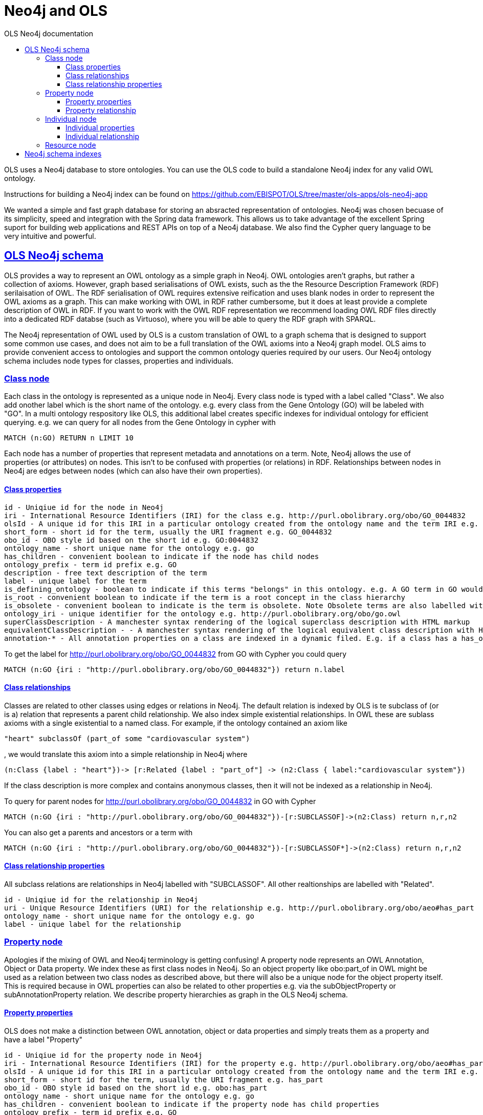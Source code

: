 = Neo4j and OLS
:doctype: book
:toc: left
:toc-title: OLS Neo4j documentation
:sectanchors:
:sectlinks:
:toclevels: 4
:source-highlighter: highlightjs

OLS uses a Neo4j database to store ontologies. You can use the OLS code to build a standalone Neo4j index for any valid OWL ontology.

Instructions for building a Neo4j index can be found on https://github.com/EBISPOT/OLS/tree/master/ols-apps/ols-neo4j-app

We wanted a simple and fast graph database for storing an absracted representation of ontologies. Neo4j was chosen becuase of its simplicity, speed and integration with the Spring data framework. This allows us to take advantage of the excellent Spring suport for building web applications and REST APIs on top of a Neo4j database. We also find the Cypher query language to be very
intuitive and powerful.

== OLS Neo4j schema

OLS provides a way to represent an OWL ontology as a simple graph in Neo4j. OWL ontologies aren't graphs, but rather a collection of axioms. However, graph based serialisations of OWL exists, such as the the Resource Description Framework (RDF) serilaisation of OWL. The RDF serialisation of OWL requires extensive reification and uses blank nodes in order to represent the OWL axioms as a graph. This can make working with OWL in RDF rather cumbersome, but it does at least provide a complete description of OWL in RDF. If you want to work with the OWL RDF representation we recommend loading OWL RDF files directly into a dedicated RDF databse (such as Virtuoso), where you will be able to query the RDF graph with SPARQL.

The Neo4j representation of OWL used by OLS is a custom translation of OWL to a graph schema that is designed to support some common use cases, and does not aim to be a full translation of the OWL axioms into a Neo4j graph model. OLS aims to provide convenient access to ontologies and support the common ontology queries required by our users. Our Neo4j ontology schema includes node types for classes, properties and individuals.


=== Class node

Each class in the ontology is represented as a unique node in Neo4j. Every class node is typed with a label called "Class". We also add onother label which is the short name of the ontology. e.g. every class from the Gene Ontology (GO) will be labeled with "GO". In a multi ontology respository like OLS, this additional label creates specific indexes for individual ontology for efficient querying. e.g. we can query for all nodes from the Gene Ontology in cypher with

```
MATCH (n:GO) RETURN n LIMIT 10
```

Each node has a number of properties that represent metadata and annotations on a term. Note, Neo4j allows the use of properties (or attributes) on nodes. This isn't to be confused with properties (or relations) in RDF. Relationships between nodes in Neo4j are edges between nodes (which can also have their own properties).

==== Class properties

```
id - Uniqiue id for the node in Neo4j
iri - International Resource Identifiers (IRI) for the class e.g. http://purl.obolibrary.org/obo/GO_0044832
olsId - A unique id for this IRI in a particular ontology created from the ontology name and the term IRI e.g. go:http://purl.obolibrary.org/obo/GO_0044832
short_form - short id for the term, usually the URI fragment e.g. GO_0044832
obo_id - OBO style id based on the short id e.g. GO:0044832
ontology_name - short unique name for the ontology e.g. go
has_children - convenient boolean to indicate if the node has child nodes
ontology_prefix - term id prefix e.g. GO
description - free text description of the term
label - unique label for the term
is_defining_ontology - boolean to indicate if this terms "belongs" in this ontology. e.g. A GO term in GO would be true, a PATO term in GO would be false
is_root - convenient boolean to indicate if the term is a root concept in the class hierarchy
is_obsolete - convenient boolean to indicate is the term is obsolete. Note Obsolete terms are also labelled with "Obsolete" in the Neo4j index
ontology_iri - unique identifier for the ontology e.g. http://purl.obolibrary.org/obo/go.owl
superClassDescription - A manchester syntax rendering of the logical superclass description with HTML markup
equivalentClassDescription - - A manchester syntax rendering of the logical equivalent class description with HTML markup
annotation-* - All annotation properties on a class are indexed in a dynamic filed. E.g. if a class has a has_obo_namespace annotation, in Neo4j this would be a property called annotation-has_obo_namespace
```

To get the label for http://purl.obolibrary.org/obo/GO_0044832 from GO with Cypher you could query

```
MATCH (n:GO {iri : "http://purl.obolibrary.org/obo/GO_0044832"}) return n.label
```

==== Class relationships

Classes are related to other classes using edges or relations in Neo4j. The default relation is indexed by OLS is te subclass of (or is a) relation that represents a parent child relationship. We also index simple existential relationships. In OWL these are sublass axioms with a single existential to a named class. For example, if the ontology contained an axiom like
```
"heart" subclassOf (part_of some "cardiovascular system")
```

, we would translate this axiom into a simple relationship in Neo4j where

```
(n:Class {label : "heart"})-> [r:Related {label : "part_of"] -> (n2:Class { label:"cardiovascular system"})
```

If the class description is more complex and contains anonymous classes, then it will not be indexed as a relationship in Neo4j.

To query for parent nodes for http://purl.obolibrary.org/obo/GO_0044832 in GO with Cypher

```
MATCH (n:GO {iri : "http://purl.obolibrary.org/obo/GO_0044832"})-[r:SUBCLASSOF]->(n2:Class) return n,r,n2
```

You can also get a parents and ancestors or a term with

```
MATCH (n:GO {iri : "http://purl.obolibrary.org/obo/GO_0044832"})-[r:SUBCLASSOF*]->(n2:Class) return n,r,n2
```

==== Class relationship properties

All subclass relations are relationships in Neo4j labelled with "SUBCLASSOF". All other realtionships are labelled with "Related".

```
id - Uniqiue id for the relationship in Neo4j
uri - Unique Resource Identifiers (URI) for the relationship e.g. http://purl.obolibrary.org/obo/aeo#has_part
ontology_name - short unique name for the ontology e.g. go
label - unique label for the relationship
```

=== Property node

Apologies if the mixing of OWL and Neo4j terminology is getting confusing! A property node represents an OWL Annotation, Object or Data property. We index these as first class nodes in Neo4j. So an object property like obo:part_of in OWL might be used as a relation between two class nodes as described above, but there will also be a unique node for the object property itself. This is required because in OWL properties can also be related to other properties e.g. via the subObjectProperty or subAnnotationProperty relation. We describe property hierarchies as graph in the OLS Neo4j schema.

==== Property properties

OLS does not make a distinction between OWL annotation, object or data properties and simply treats them as a property and have a label "Property"

```
id - Uniqiue id for the property node in Neo4j
iri - International Resource Identifiers (IRI) for the property e.g. http://purl.obolibrary.org/obo/aeo#has_part
olsId - A unique id for this IRI in a particular ontology created from the ontology name and the term IRI e.g. go:http://purl.obolibrary.org/obo/aeo#has_part
short_form - short id for the term, usually the URI fragment e.g. has_part
obo_id - OBO style id based on the short id e.g. obo:has_part
ontology_name - short unique name for the ontology e.g. go
has_children - convenient boolean to indicate if the property node has child properties
ontology_prefix - term id prefix e.g. GO
description - free text description of the property
label - unique label for the property
is_defining_ontology - boolean to indicate if this terms "belongs" in this ontology. e.g. A GO term in GO would be true, a PATO term in GO would be false
is_root - convenient boolean to indicate if the term is a root concept in the property hierarchy
is_obsolete - convenient boolean to indicate is the term is obsolete. Note Obsolete terms are also labelled with "Obsolete" in the Neo4j index
ontology_iri - unique identifier for the ontology e.g. http://purl.obolibrary.org/obo/go.owl
annotation-* - All annotation properties on a class are indexed in a dynamic filed. E.g. if a class has a has_obo_namespace annotation, in Neo4j this would be a property called annotation-has_obo_namespace
```

==== Property relationship

Property relationships are restricted to subPropertyOf so that we can represent property hierarchies as a Neo4j graph.  For example

```
"overlaps" subPropertyOf "part of"
```

, we would translate this axiom into a simple relationship in Neo4j where

```
(n:Property {label : "overlaps"})-> [r:SUBPROPERTYOF] -> (n2:Property { label:"part of"})
```

=== Individual node

Some ontologies contain OWL individuals, although most don't. We index any individuals we find in an ontology file in the Neo4j index. Individuals represents specific instances of classes. For example, in OWL you might have a class called Person, and an instance of that could a specific person possibly identified by their national insurance number.

==== Individual properties

All individuals are labeled with "Individual" in the Neo4j index.

```
id - Uniqiue id for the property node in Neo4j
iri - International Resource Identifiers (IRI) for the property e.g. http://purl.obolibrary.org/obo/aeo#has_part
olsId - A unique id for this IRI in a particular ontology created from the ontology name and the term IRI e.g. go:http://purl.obolibrary.org/obo/aeo#has_part
short_form - short id for the term, usually the URI fragment e.g. has_part
obo_id - OBO style id based on the short id e.g. obo:has_part
ontology_name - short unique name for the ontology e.g. go
has_children - convenient boolean to indicate if the property node has child properties
ontology_prefix - term id prefix e.g. GO
description - free text description of the property
label - unique label for the property
is_defining_ontology - boolean to indicate if this terms "belongs" in this ontology. e.g. A GO term in GO would be true, a PATO term in GO would be false
is_root - convenient boolean to indicate if the term is a root concept in the property hierarchy
is_obsolete - convenient boolean to indicate is the term is obsolete. Note Obsolete terms are also labelled with "Obsolete" in the Neo4j index
ontology_iri - unique identifier for the ontology e.g. http://purl.obolibrary.org/obo/go.owl
annotation-* - All annotation properties on a class are indexed in a dynamic filed. E.g. if a class has a has_obo_namespace annotation, in Neo4j this would be a property called annotation-has_obo_namespace
```

==== Individual relationship

Individuals may have fact assertion, which are reationships between individuals

```
e.g (foo:Individual) -> [knows:Property] -> (bar:Individual)
```

Individuals may also be related to class nodes via a "INSTANCEOF" relation e.g.

```
(foo:Individual) -> [r:INSTANCEOF] -> (n:Class)
```

=== Resource node

You may notice an additional node type in the Neo4j index. Every node, class, property or individual ir related to a node labelled "Resource" using a "REFERSTO" labelled relation. This represents a unique resource independent of any ontology. It is common among the biomedical ontology for multiple ontologies to refer to the same resources. We use the resource node as a way of connecting all term usage together.


For example, in OLS the term http://purl.obolibrary.org/obo/CL_0000445 "apoptosis fated cell" is used in four different ontologies; namely CL, AEO, EHDAA2 and CTENO. The resource node is used to connect these terms together to indicate that they are the same. This is there for convenience so that you can quickly lookup a Resource by IRI and find out where it is used and reference across the ontologies in OLS. Resources only have a few properties, mainly the IRI, short form, obo id and a label. The label is chosen at random from any one of the ontologies that reference the node.

== Neo4j schema indexes

We've mentioned the use of labelling nodes in the Neo4j index. Label represent indexes in Neo4j that can be used for rapid lookup of nodes. You can create additional indexes on node properties in Neo4j for providing instance lookup on different fields. In the Neo4j web console you can type :schema as a query to see all the indexes. The following additional indexes are created in the OLS Neo4j index for convenience.


```
  Indexes
    ON :Class(olsId)              ONLINE
    ON :Class(iri)                ONLINE
    ON :Class(short_form)         ONLINE
    ON :Class(obo_id)             ONLINE
    ON :Class(ontology_name)      ONLINE
    ON :Individual(ontology_name) ONLINE
    ON :Individual(olsId)         ONLINE
    ON :Individual(iri)           ONLINE
    ON :Individual(short_form)    ONLINE
    ON :Individual(obo_id)        ONLINE
    ON :Property(olsId)           ONLINE
    ON :Property(iri)             ONLINE
    ON :Property(short_form)      ONLINE
    ON :Property(obo_id)          ONLINE
    ON :Property(ontology_name)   ONLINE
    ON :Resource(iri)             ONLINE
```